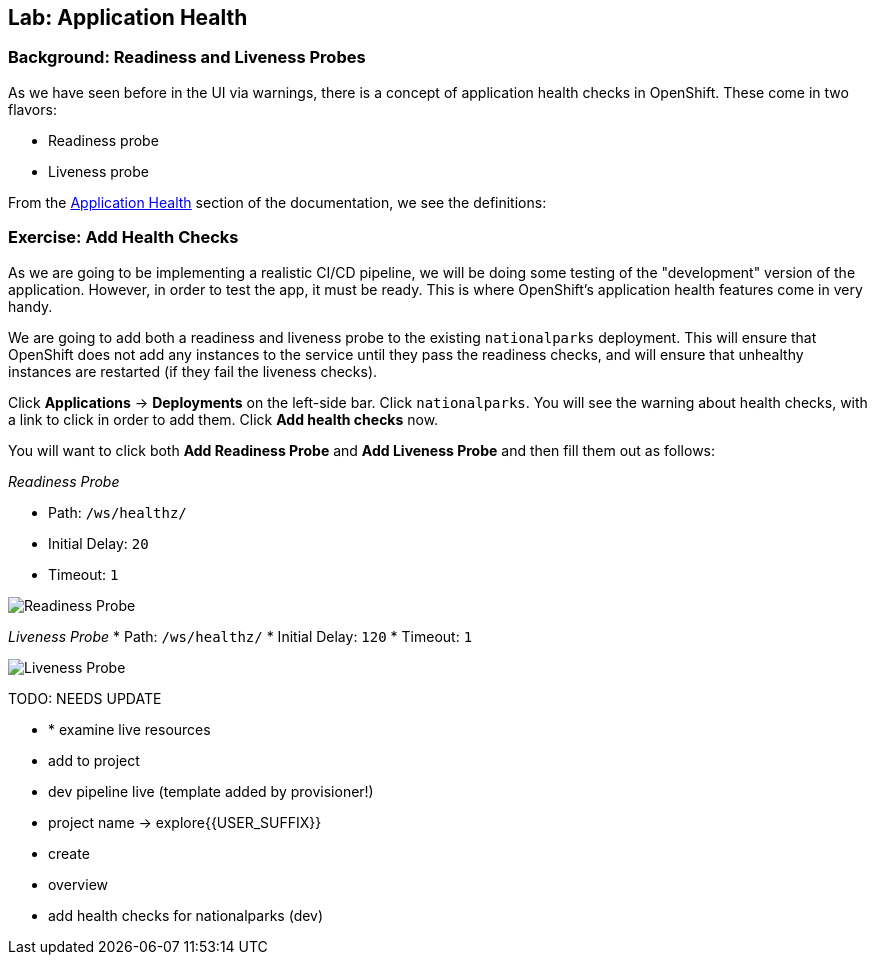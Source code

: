 ## Lab: Application Health

### Background: Readiness and Liveness Probes
As we have seen before in the UI via warnings, there is a concept of application
health checks in OpenShift. These come in two flavors:

* Readiness probe
* Liveness probe

From the
https://{{DOCS_URL}}/latest/dev_guide/application_health.html[Application
Health] section of the documentation, we see the definitions:


### Exercise: Add Health Checks
As we are going to be implementing a realistic CI/CD pipeline, we will be doing
some testing of the "development" version of the application. However, in order
to test the app, it must be ready. This is where OpenShift's application health
features come in very handy.

We are going to add both a readiness and liveness probe to the existing
`nationalparks` deployment. This will ensure that OpenShift does not add any
instances to the service until they pass the readiness checks, and will ensure
that unhealthy instances are restarted (if they fail the liveness checks).

Click *Applications* &rarr; *Deployments* on the left-side bar. Click
`nationalparks`. You will see the warning about health checks, with a link to
click in order to add them. Click *Add health checks* now.

You will want to click both *Add Readiness Probe* and *Add Liveness Probe* and
then fill them out as follows:

_Readiness Probe_

* Path: `/ws/healthz/`
* Initial Delay: `20`
* Timeout: `1`

image::/images/pipeline-readiness.png[Readiness Probe]

_Liveness Probe_
* Path: `/ws/healthz/`
* Initial Delay: `120`
* Timeout: `1`

image::/images/pipeline-liveness.png[Liveness Probe]
TODO: NEEDS UPDATE

* * examine live resources
* add to project
* dev pipeline live (template added by provisioner!)
* project name -> explore{{USER_SUFFIX}}
* create
* overview
* add health checks for nationalparks (dev)



